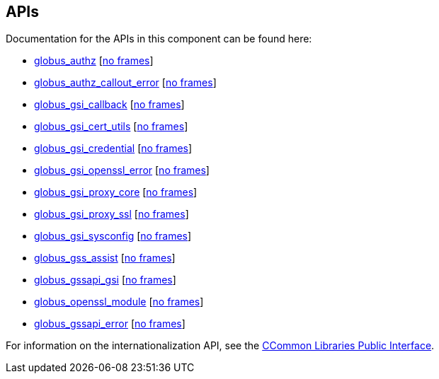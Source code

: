 
[[gsic-apis]]
== APIs ==


--
Documentation for the APIs in this component can be found here:


* https://gridcf.org/gct-docs/api/6.2/group%5f%5fglobus%5f%5fgsi%5f%5fauthz.html[globus_authz] [https://gridcf.org/gct-docs/api/6.2/group%5f%5fglobus%5f%5fgsi%5f%5fauthz.html[no frames]]

* https://gridcf.org/gct-docs/api/6.2/group%5f%5fglobus%5f%5fgsi%5f%5fauthz%5f%5fcallout%5f%5ferror.html[globus_authz_callout_error] [https://gridcf.org/gct-docs/api/6.2/group%5f%5fglobus%5f%5fgsi%5f%5fauthz%5f%5fcallout%5f%5ferror.html[no frames]]

* https://gridcf.org/gct-docs/api/6.2/group%5f%5fglobus%5f%5fgsi%5f%5fcallback.html[globus_gsi_callback] [https://gridcf.org/gct-docs/api/6.2/group%5f%5fglobus%5f%5fgsi%5f%5fcallback.html[no frames]]

* https://gridcf.org/gct-docs/api/6.2/group%5f%5fglobus%5f%5fgsi%5f%5fcert%5f%5futils.html[globus_gsi_cert_utils] [https://gridcf.org/gct-docs/api/6.2/group%5f%5fglobus%5f%5fgsi%5f%5fcert%5f%5futils.html[no frames]]

* https://gridcf.org/gct-docs/api/6.2/group%5f%5fglobus%5f%5fgsi%5f%5fcredential.html[globus_gsi_credential] [https://gridcf.org/gct-docs/api/6.2/group%5f%5fglobus%5f%5fgsi%5f%5fcredential.html[no frames]]

* https://gridcf.org/gct-docs/api/6.2/group%5f%5fglobus%5f%5fopenssl%5f%5ferror%5f%5fapi.html[globus_gsi_openssl_error] [https://gridcf.org/gct-docs/api/6.2/group%5f%5fglobus%5f%5fopenssl%5f%5ferror%5f%5fapi.html[no frames]]

* https://gridcf.org/gct-docs/api/6.2/group%5f%5fglobus%5f%5fgsi%5f%5fproxy.html[globus_gsi_proxy_core] [https://gridcf.org/gct-docs/api/6.2/group%5f%5fglobus%5f%5fgsi%5f%5fproxy.html[no frames]]

* https://gridcf.org/gct-docs/api/6.2/group%5f%5fglobus%5f%5fgsi%5f%5fproxy%5f%5fssl%5f%5fapi.html[globus_gsi_proxy_ssl] [https://gridcf.org/gct-docs/api/6.2/group%5f%5fglobus%5f%5fgsi%5f%5fproxy%5f%5fssl%5f%5fapi.html[no frames]]

* https://gridcf.org/gct-docs/api/6.2/group%5f%5fglobus%5f%5fgsi%5f%5fsysconfig.html[globus_gsi_sysconfig] [https://gridcf.org/gct-docs/api/6.2/group%5f%5fglobus%5f%5fgsi%5f%5fsysconfig.html[no frames]]

* https://gridcf.org/gct-docs/api/6.2/group%5f%5fglobus%5f%5fgss%5f%5fassist.html[globus_gss_assist] [https://gridcf.org/gct-docs/api/6.2/group%5f%5fglobus%5f%5fgss%5f%5fassist.html[no frames]]

* https://gridcf.org/gct-docs/api/6.2/group%5f%5fglobus%5f%5fxio%5f%5fgsi%5f%5fdriver.html[globus_gssapi_gsi] [https://gridcf.org/gct-docs/api/6.2/group%5f%5fglobus%5f%5fxio%5f%5fgsi%5f%5fdriver.html[no frames]]

* https://gridcf.org/gct-docs/api/6.2/group%5f%5fglobus%5f%5fopenssl%5f%5fmodule.html[globus_openssl_module] [https://gridcf.org/gct-docs/api/6.2/group%5f%5fglobus%5f%5fopenssl%5f%5fmodule.html[no frames]]

* https://gridcf.org/gct-docs/api/6.2/group%5f%5fglobus%5f%5fgssapi%5f%5ferror%5f%5fapi.html[globus_gssapi_error] [https://gridcf.org/gct-docs/api/6.2/group%5f%5fglobus%5f%5fgssapi%5f%5ferror%5f%5fapi.html[no frames]]


For information on the internationalization API, see the
link:../../ccommonlib/pi/index.html#ccommonlib-apis[CCommon Libraries
Public Interface]. 


--
